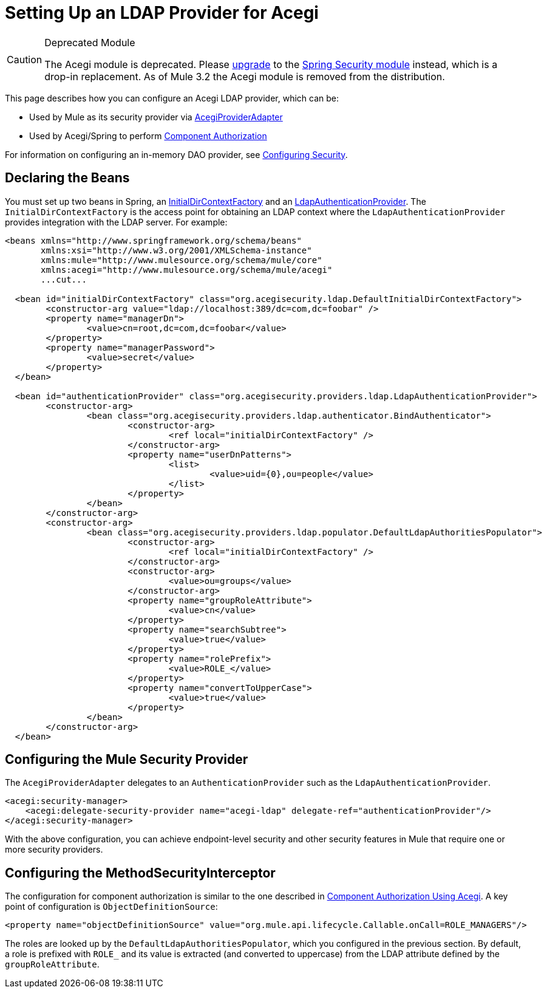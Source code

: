 = Setting Up an LDAP Provider for Acegi

[CAUTION]
====
Deprecated Module

The Acegi module is deprecated. Please link:/documentation-3.2/display/32X/Upgrading+from+Acegi+to+Spring+Security[upgrade] to the link:/documentation-3.2/display/32X/Configuring+the+Spring+Security+Manager[Spring Security module] instead, which is a drop-in replacement. As of Mule 3.2 the Acegi module is removed from the distribution.
====

This page describes how you can configure an Acegi LDAP provider, which can be:

* Used by Mule as its security provider via http://www.mulesoft.org/docs/site/current/apidocs/org/mule/module/acegi/AcegiProviderAdapter.html[AcegiProviderAdapter]
* Used by Acegi/Spring to perform link:/documentation-3.2/display/32X/Component+Authorization+Using+Acegi[Component Authorization]

For information on configuring an in-memory DAO provider, see link:/documentation-3.2/display/32X/Configuring+Security[Configuring Security].

== Declaring the Beans

You must set up two beans in Spring, an http://www.acegisecurity.org/acegi-security/apidocs/org/acegisecurity/ldap/InitialDirContextFactory.html[InitialDirContextFactory] and an http://www.acegisecurity.org/acegi-security/apidocs/org/acegisecurity/providers/ldap/LdapAuthenticationProvider.html[LdapAuthenticationProvider]. The `InitialDirContextFactory` is the access point for obtaining an LDAP context where the `LdapAuthenticationProvider` provides integration with the LDAP server. For example:

[source, xml, linenums]
----
<beans xmlns="http://www.springframework.org/schema/beans"
       xmlns:xsi="http://www.w3.org/2001/XMLSchema-instance"
       xmlns:mule="http://www.mulesource.org/schema/mule/core"
       xmlns:acegi="http://www.mulesource.org/schema/mule/acegi"
       ...cut...

  <bean id="initialDirContextFactory" class="org.acegisecurity.ldap.DefaultInitialDirContextFactory">
	<constructor-arg value="ldap://localhost:389/dc=com,dc=foobar" />
	<property name="managerDn">
		<value>cn=root,dc=com,dc=foobar</value>
	</property>
	<property name="managerPassword">
		<value>secret</value>
	</property>
  </bean>

  <bean id="authenticationProvider" class="org.acegisecurity.providers.ldap.LdapAuthenticationProvider">
	<constructor-arg>
		<bean class="org.acegisecurity.providers.ldap.authenticator.BindAuthenticator">
			<constructor-arg>
				<ref local="initialDirContextFactory" />
			</constructor-arg>
			<property name="userDnPatterns">
				<list>
					<value>uid={0},ou=people</value>
				</list>
			</property>
		</bean>
	</constructor-arg>
	<constructor-arg>
		<bean class="org.acegisecurity.providers.ldap.populator.DefaultLdapAuthoritiesPopulator">
			<constructor-arg>
				<ref local="initialDirContextFactory" />
			</constructor-arg>
			<constructor-arg>
				<value>ou=groups</value>
			</constructor-arg>
			<property name="groupRoleAttribute">
				<value>cn</value>
			</property>
			<property name="searchSubtree">
				<value>true</value>
			</property>
			<property name="rolePrefix">
				<value>ROLE_</value>
			</property>
			<property name="convertToUpperCase">
				<value>true</value>
			</property>
		</bean>
	</constructor-arg>
  </bean>
----

== Configuring the Mule Security Provider

The `AcegiProviderAdapter` delegates to an `AuthenticationProvider` such as the `LdapAuthenticationProvider`.

[source, xml, linenums]
----
<acegi:security-manager>
    <acegi:delegate-security-provider name="acegi-ldap" delegate-ref="authenticationProvider"/>
</acegi:security-manager>
----

With the above configuration, you can achieve endpoint-level security and other security features in Mule that require one or more security providers.

== Configuring the MethodSecurityInterceptor

The configuration for component authorization is similar to the one described in link:/documentation-3.2/display/32X/Component+Authorization+Using+Acegi[Component Authorization Using Acegi]. A key point of configuration is `ObjectDefinitionSource`:

[source, xml, linenums]
----
<property name="objectDefinitionSource" value="org.mule.api.lifecycle.Callable.onCall=ROLE_MANAGERS"/>
----

The roles are looked up by the `DefaultLdapAuthoritiesPopulator`, which you configured in the previous section. By default, a role is prefixed with `ROLE_` and its value is extracted (and converted to uppercase) from the LDAP attribute defined by the `groupRoleAttribute`.
